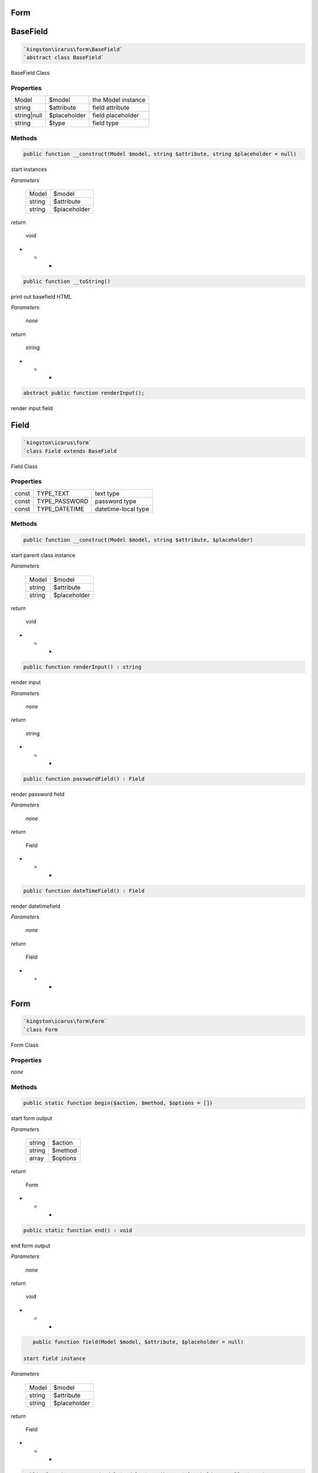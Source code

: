 Form
====

BaseField
=========

.. code-block:: console

  `kingston\icarus\form\BaseField`
  `abstract class BaseField`

BaseField Class

Properties
----------

+--------------------+----------------------------------------+------------------------------------------------------------+
| Model              | $model                                 | the Model instance                                         |
+--------------------+----------------------------------------+------------------------------------------------------------+
| string             | $attribute                             | field attribute                                            |
+--------------------+----------------------------------------+------------------------------------------------------------+
| string|null        | $placeholder                           | field placeholder                                          |
+--------------------+----------------------------------------+------------------------------------------------------------+
| string             | $type                                  | field type                                                 |
+--------------------+----------------------------------------+------------------------------------------------------------+

Methods
-------

.. code-block:: console

    public function __construct(Model $model, string $attribute, string $placeholder = null)

start instances

*Parameters*

  +--------------------+--------------------+
  | Model              | $model             | 
  +--------------------+--------------------+
  | string             | $attribute         | 
  +--------------------+--------------------+
  | string             | $placeholder       | 
  +--------------------+--------------------+


*return*

    void

* * *

.. code-block:: console

    public function __toString()

print out basefield HTML

*Parameters*

  *none*


*return*

    string

* * *

.. code-block:: console

    abstract public function renderInput();

render input field


Field
=========

.. code-block:: console

  `kingston\icarus\form`
  `class Field extends BaseField

Field Class

Properties
----------

+--------------------+----------------------------------------+------------------------------------------------------------+
| const              | TYPE_TEXT                              | text type                                                  |
+--------------------+----------------------------------------+------------------------------------------------------------+
| const              | TYPE_PASSWORD                          | password type                                              |
+--------------------+----------------------------------------+------------------------------------------------------------+
| const              | TYPE_DATETIME                          | datetime-local type                                        |
+--------------------+----------------------------------------+------------------------------------------------------------+

Methods
-------

.. code-block:: console

    public function __construct(Model $model, string $attribute, $placeholder)

start parent class instance 

*Parameters*

  +--------------------+--------------------+
  | Model              | $model             | 
  +--------------------+--------------------+
  | string             | $attribute         | 
  +--------------------+--------------------+
  | string             | $placeholder       | 
  +--------------------+--------------------+


*return*

    void

* * *

.. code-block:: console

    public function renderInput() : string

render input

*Parameters*

  *none*


*return*

    string

* * *

.. code-block:: console

    public function passwordField() : Field

render password field

*Parameters*

  *none*


*return*

    Field

* * *

.. code-block:: console

    public function dateTimeField() : Field

render datetimefield

*Parameters*

  *none*


*return*

    Field

* * *


Form
=========

.. code-block:: console

  `kingston\icarus\form\Form`
  `class Form

Form Class

Properties
----------

*none*

Methods
-------

.. code-block:: console

    public static function begin($action, $method, $options = [])

start form output

*Parameters*

  +--------------------+--------------------+
  | string             | $action            | 
  +--------------------+--------------------+
  | string             | $method            | 
  +--------------------+--------------------+
  | array              | $options           | 
  +--------------------+--------------------+


*return*

    Form

* * *

.. code-block:: console

    public static function end() : void

end form output

*Parameters*

  *none*


*return*

    void

* * *

.. code-block:: console

    public function field(Model $model, $attribute, $placeholder = null)

 start field instance

*Parameters*

    +--------------------+--------------------+
    | Model              | $model             | 
    +--------------------+--------------------+
    | string             | $attribute         | 
    +--------------------+--------------------+
    | string             | $placeholder       | 
    +--------------------+--------------------+


*return*

    Field

* * *

.. code-block:: console

    public function textArea(Model $model, $attribute, $placeholder = null, $rows)

start textArea instance

*Parameters*

    +--------------------+--------------------+
    | Model              | $model             | 
    +--------------------+--------------------+
    | string             | $attribute         | 
    +--------------------+--------------------+
    | string             | $placeholder       | 
    +--------------------+--------------------+

*return*

    TextArea

* * *

TextArea
=========

.. code-block:: console

  `kingston\icarus\form`
  `class TextArea extends BaseField`

TextArea Class

Properties
----------

+--------------------+----------------------------------------+------------------------------------------------------------+
| const              | TYPE_TEXT                              | text type                                                  |
+--------------------+----------------------------------------+------------------------------------------------------------+
| int                | $rows                                  | text area rows                                             |
+--------------------+----------------------------------------+------------------------------------------------------------+

Methods
-------

.. code-block:: console

    public function __construct(Model $model, string $attribute, $placeholder)

start parent class instance 

*Parameters*

  +--------------------+--------------------+
  | Model              | $model             | 
  +--------------------+--------------------+
  | string             | $attribute         | 
  +--------------------+--------------------+
  | string             | $placeholder       | 
  +--------------------+--------------------+


*return*

    void

* * *

.. code-block:: console

    public function renderInput() : string

render TextArea

*Parameters*

  *none*


*return*

    string

* * *